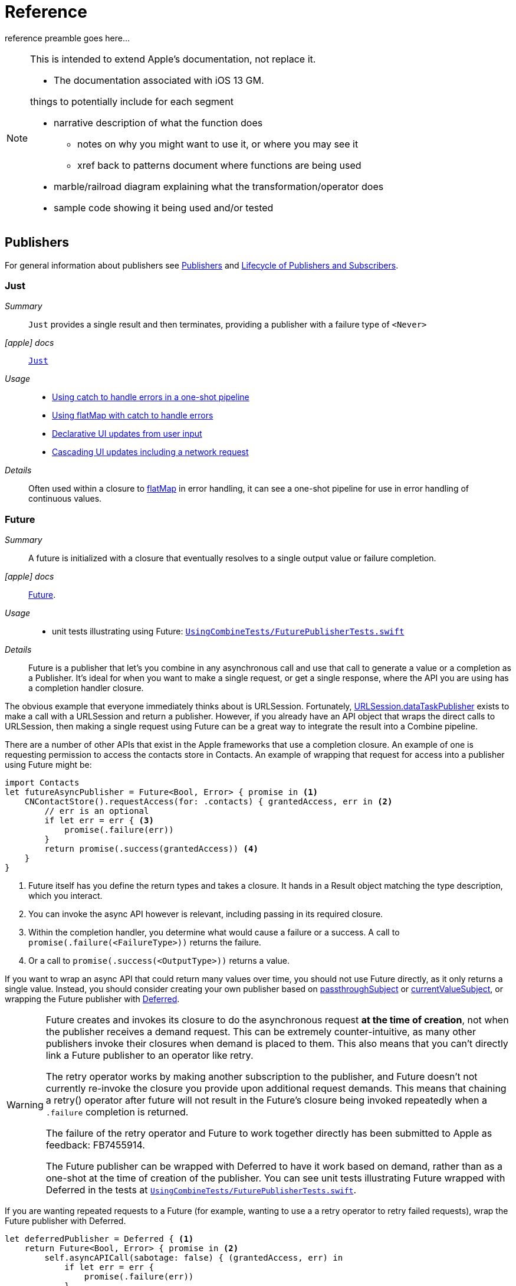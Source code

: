 [#reference]
= Reference

reference preamble goes here...

[NOTE]
====
This is intended to extend Apple's documentation, not replace it.

* The documentation associated with iOS 13 GM.

things to potentially include for each segment

* narrative description of what the function does
** notes on why you might want to use it, or where you may see it
** xref back to patterns document where functions are being used
* marble/railroad diagram explaining what the transformation/operator does
* sample code showing it being used and/or tested
====

[#reference-publishers]
== Publishers

For general information about publishers see <<coreconcepts#coreconcepts-publishers,Publishers>> and <<coreconcepts#coreconcepts-lifecycle,Lifecycle of Publishers and Subscribers>>.

[#reference-just]
=== Just

__Summary__::

`Just` provides a single result and then terminates, providing a publisher with a failure type of `<Never>`

__icon:apple[set=fab] docs__:: https://developer.apple.com/documentation/combine/just[`Just`]

__Usage__::

* <<patterns#patterns-oneshot-error-handling,Using catch to handle errors in a one-shot pipeline>>
* <<patterns#patterns-continual-error-handling,Using flatMap with catch to handle errors>>
* <<patterns#patterns-update-interface-userinput,Declarative UI updates from user input>>
* <<patterns#patterns-cascading-update-interface,Cascading UI updates including a network request>>

__Details__::

Often used within a closure to <<reference#reference-flatmap,flatMap>> in error handling, it can see a one-shot pipeline for use in error handling of continuous values.

[#reference-future]
=== Future

__Summary__::

A future is initialized with a closure that eventually resolves to a single output value or failure completion.

__icon:apple[set=fab] docs__:: https://developer.apple.com/documentation/combine/future[Future].

__Usage__::

* unit tests illustrating using Future: https://github.com/heckj/swiftui-notes/blob/master/UsingCombineTests/FuturePublisherTests.swift[`UsingCombineTests/FuturePublisherTests.swift`]

__Details__::

Future is a publisher that let's you combine in any asynchronous call and use that call to generate a value or a completion as a Publisher.
It's ideal for when you want to make a single request, or get a single response, where the API you are using has a completion handler closure.

The obvious example that everyone immediately thinks about is URLSession.
Fortunately, <<reference#reference-datataskpublisher,URLSession.dataTaskPublisher>> exists to make a call with a URLSession and return a publisher.
However, if you already have an API object that wraps the direct calls to URLSession, then making a single request using Future can be a great way to integrate the result into a Combine pipeline.

There are a number of other APIs that exist in the Apple frameworks that use a completion closure.
An example of one is requesting permission to access the contacts store in Contacts.
An example of wrapping that request for access into a publisher using Future might be:

[source, swift]
----
import Contacts
let futureAsyncPublisher = Future<Bool, Error> { promise in <1>
    CNContactStore().requestAccess(for: .contacts) { grantedAccess, err in <2>
        // err is an optional
        if let err = err { <3>
            promise(.failure(err))
        }
        return promise(.success(grantedAccess)) <4>
    }
}
----

<1> Future itself has you define the return types and takes a closure.
It hands in a Result object matching the type description, which you interact.
<2> You can invoke the async API however is relevant, including passing in its required closure.
<3> Within the completion handler, you determine what would cause a failure or a success. A call to `promise(.failure(<FailureType>))` returns the failure.
<4> Or a call to `promise(.success(<OutputType>))` returns a value.

If you want to wrap an async API that could return many values over time, you should not use Future directly, as it only returns a single value.
Instead, you should consider creating your own publisher based on <<reference#reference-passthroughsubject,passthroughSubject>> or <<reference#reference-currentvaluesubject,currentValueSubject>>, or wrapping the Future publisher with <<reference#reference-deferred,Deferred>>.

[WARNING]
====
Future creates and invokes its closure to do the asynchronous request *at the time of creation*, not when the publisher receives a demand request.
This can be extremely counter-intuitive, as many other publishers invoke their closures when demand is placed to them.
This also means that you can't directly link a Future publisher to an operator like retry.

The retry operator works by making another subscription to the publisher, and Future doesn't not currently re-invoke the closure you provide upon additional request demands.
This means that chaining a retry() operator after future will not result in the Future's closure being invoked repeatedly when a `.failure` completion is returned.

The failure of the retry operator and Future to work together directly has been submitted to Apple as feedback: FB7455914.

The Future publisher can be wrapped with Deferred to have it work based on demand, rather than as a one-shot at the time of creation of the publisher.
You can see unit tests illustrating Future wrapped with Deferred in the tests at https://github.com/heckj/swiftui-notes/blob/master/UsingCombineTests/FuturePublisherTests.swift[`UsingCombineTests/FuturePublisherTests.swift`].
====

If you are wanting repeated requests to a Future (for example, wanting to use a a retry operator to retry failed requests), wrap the Future publisher with Deferred.

[source, swift]
----
let deferredPublisher = Deferred { <1>
    return Future<Bool, Error> { promise in <2>
        self.asyncAPICall(sabotage: false) { (grantedAccess, err) in
            if let err = err {
                promise(.failure(err))
            }
            promise(.success(grantedAccess))
        }
    }
}.eraseToAnyPublisher()
----
<1> The closure provided in to Deferred will be invoked as demand requests come to the publisher.
<2> Which in turn resolves the underlying api call to generate the result as a Promise, with internal closures to resolve the promise.

[#reference-published]
=== Published

__Summary__::

A property wrapper that adds a Combine publisher to any property

__icon:apple[set=fab] docs__:: https://developer.apple.com/documentation/combine/published[Published]

__Usage__::

* <<patterns#patterns-update-interface-userinput,Declarative UI updates from user input>>
* <<patterns#patterns-cascading-update-interface,Cascading UI updates including a network request>>
* unit tests illustrating using Published: https://github.com/heckj/swiftui-notes/blob/master/UsingCombineTests/PublisherTests.swift[`UsingCombineTests/PublisherTests.swift`]

__Details__::

Published is part of Combine, but allows you to wrap a property, enabling you to get a publisher that triggers data updates whenever the property is changed.
The publisher's output type is inferred from the type of the property, and the error type of the provided publisher is <Never>.

A smaller examples of how it can be used:

[source, swift]
----
@Published var username: String = "" <1>

$username <2>
    .sink { someString in
        print("value of username updated to: ", someString)
    }

$username <3>
    .assign(\.text, on: myLabel)

@Published private var githubUserData: [GithubAPIUser] = [] <4>
----

<1> `@Published` wraps the property, username, and will generate events whenever the property is changed.
If there is a subscriber at initialization time, the subscriber will also receive the initial value being set.
The publisher for the property is available at the same scope, and with the same permissions, as the property itself.
<2> The publisher is accessible as `$username`, of type `Published<String>.publisher`.
<3> A Published property can have more than one subscriber pipeline triggering from it.
<4> If you're publishing your own type, you may find it convenient to publish an array of that type as the property, even if you only reference a single value.
This allows you represent an "Empty" result that is still a concrete result within Combine pipelines, as <<reference#reference-assign,assign>> and <<reference#reference-sink,sink>> subscribers will only trigger updates on non-nil values.

If the publisher generated from `@Published` receives a cancellation from any subscriber, it is expected to, and will cease, reporting property changes.
Because of this expectation, it is common to arrange pipelines from these publishers that have an error type of `<Never>` and do all error handling within the pipelines.
For example, if a <<reference#reference-sink,sink>> subscriber is set up to capture errors from a pipeline originating from a @Published property, when the error is received, the sink will send a `cancel` message, causing the publisher to cease generating any updates on change.
This is illustrated in the test `testPublishedSinkWithError` at https://github.com/heckj/swiftui-notes/blob/master/UsingCombineTests/PublisherTests.swift[`UsingCombineTests/PublisherTests.swift`]

Additional examples of how to arrange error handling for a continous publisher like `@Published` can be found at <<patterns#patterns-continual-error-handling,Using flatMap with catch to handle errors>>.

[WARNING]
====
Using `@Published` should only be done within reference types - that is, within classes.
An early beta (2) allowed @Published wrapped within a struct.
As of beta5, the compiler will not throw an error if this is attempted:

[source]
----
<unknown>:0: error: 'wrappedValue' is unavailable: @Published is only available on properties of classes
	     Combine.Published:5:16: note: 'wrappedValue' has been explicitly marked unavailable here
	         public var wrappedValue: Value { get set }
                        ^
----
====

[#reference-empty]
=== Empty

__Summary__::

`empty` never publishes any values, and optionally finishes immediately.

__icon:apple[set=fab] docs__:: https://developer.apple.com/documentation/combine/empty[`Empty`]

__Usage__::

* <<patterns#patterns-oneshot-error-handling,Using catch to handle errors in a one-shot pipeline>> shows an example of using `catch` to handle errors with a one-shot publisher.
* <<patterns#patterns-continual-error-handling,Using flatMap with catch to handle errors>> shows an example of using `catch` with `flatMap` to handle errors with a continual publisher.
* <<patterns#patterns-update-interface-userinput,Declarative UI updates from user input>>
* <<patterns#patterns-cascading-update-interface,Cascading UI updates including a network request>>
* The unit tests at https://github.com/heckj/swiftui-notes/blob/master/UsingCombineTests/EmptyPublisherTests.swift[`UsingCombineTests/EmptyPublisherTests.swift`]

__Details__::

Empty is useful in error handling scenarios where with publishers where the value is an optional, or where you want to resolve an error by simply not sending anything.
Empty can be invoked to be a publisher of any output and failure type combination.

Empty is most commonly used where you need to return a publisher, but don't want to propogate any values (a possible error handling scenario).
If you want a publisher that provides a single value, then look at <<reference#reference-just,Just>> or <<reference#reference-deferred,Deferred>> publishers as alternatives.

When subscribed to, an instance of the Empty publisher will not return any values (or errors) and will immediately return a finished completion message to the subscriber.

An example of using Empty
[source, swift]
----
let myEmptyPublisher = Empty<String, Never>() <1>
----
<1> Because the types are not be able to be inferred, expect to always define the types you want to return within the declaration.


[#reference-fail]
=== Fail

__Summary__::

`Fail` immediately terminates publishing with the specified failure.

__icon:apple[set=fab] docs__:: https://developer.apple.com/documentation/combine/fail[`Fail`]

__Usage__::

* The unit tests at https://github.com/heckj/swiftui-notes/blob/master/UsingCombineTests/FailedPublisherTests.swift[`UsingCombineTests/FailedPublisherTests.swift`]

__Details__::

Fail is commonly used when implementing an API that returns a publisher.
In the case where you want to return an immediate failure, Fail provides a publisher that immediately triggers a failure on subscription.
One way this might be used is to provide a failure response when invalid parameters are passed.
The Fail publisher lets you generate a publisher of the correct type that provides a failure completion when demand is requested.

Initializing a Fail publisher can be done two ways: with the type notation specifying the output and failure types or with the types implied by handing parameters to the initializer.

For example:

Initializing `Fail` by specifying the types
[source, swift]
----
let cancellable = Fail<String, Error>(error: TestFailureCondition.exampleFailure)
----

Initializing `Fail` by providing types as parameters:
[source, swift]
----
let cancellable = Fail(outputType: String.self, failure: TestFailureCondition.exampleFailure)
----

[#reference-sequence]
=== Publishers.Sequence

__Summary__::

Publishes a provided sequence of elements.

__icon:apple[set=fab] docs__:: https://developer.apple.com/documentation/combine/publishers/sequence[`Publishers.Sequence`]

__Usage__::

* The unit tests at https://github.com/heckj/swiftui-notes/blob/master/UsingCombineTests/SequencePublisherTests.swift[`UsingCombineTests/SequencePublisherTests.swift`]

__Details__::

Sequence provides a way to return values as subscribers demand them initialized from a collection.
Formally, it provides elements from any type conforming to the https://developer.apple.com/documentation/swift/sequence[sequence protocol].

If a subscriber requests unlimited demand, all elements will be sent, and then a finished completion will terminate the output.
If the subscribe requests a single element at a time, then individual elements will be returned based on demand.

If the type within the sequence is denoted as Optional, and a nil value is included within the sequence, that will be sent as an instance of the optional type.

[#reference-deferred]
=== Deferred

__Summary__::

Publisher waits for a subscriber before running the provided closure to create values for the subscriber.

__icon:apple[set=fab] docs__:: https://developer.apple.com/documentation/combine/deferred[`Deferred`]

__Usage__::

* The unit tests at https://github.com/heckj/swiftui-notes/blob/master/UsingCombineTests/DeferredPublisherTests.swift[`UsingCombineTests/DeferredPublisherTests.swift`]
* The unit tests at https://github.com/heckj/swiftui-notes/blob/master/UsingCombineTests/FuturePublisherTests.swift[`UsingCombineTests/FuturePublisherTests.swift`]

__Details__::

Deferred is useful when creating an API to return a publisher, where creating the publisher is an expensive effort, either computationally or in the time it takes to set up.
Deferred holds off on setting up any publisher data structures until a subscription is requested.
This provides a means of deferring the setup of the publisher until it's actually needed.

The Deferred publisher is particularly useful with <<reference#reference-future,Future>>, which does not wait on demand to start the resolution of underlying (wrapped) asynchronous APIs.

[#reference-observableobjectpublisher]
=== ObservableObjectPublisher

__Summary__::

Used with https://developer.apple.com/documentation/swiftui[SwiftUI], objects conforming to https://developer.apple.com/documentation/combine/observableobject[ObservableObject] protocol can provide a publisher.

__icon:apple[set=fab] docs__:: https://developer.apple.com/documentation/combine/observableobjectpublisher[`ObservableObjectPublisher`]

__Usage__::

* The unit tests at https://github.com/heckj/swiftui-notes/blob/master/UsingCombineTests/ObservableObjectPublisherTests.swift[`UsingCombineTests/ObservableObjectPublisherTests.swift`]

__Details__::

When a class includes a Published property and conforms to the https://developer.apple.com/documentation/combine/observableobject[ObservableObject protocol], this class instances will get a `objectWillChange` publisher endpoint providing this publisher.
The `objectWillChange` publisher will not return any of the changed data, only an indicator that the referenced object has changed.

The output type of `ObservableObject.Output` is type aliased to Void, so while it is not nill, it will not provide any meaningful data.
Because the output type does not include what changes on the referenced object, the best method for responding to changes is probably best done using <<reference-sink,sink>>.

In practice, this method is most frequently used by the SwiftUI framework.
SwiftUI views use the `@ObservedObject` property wrapper to know when to invalidate and refresh views that reference classes implementing ObservableObject.

Classes implementing ObservedObject are also expected to use @Published to provide notifications of changes on specific properties, or to optionally provide a custom announcement that indicates the object has changed.

It can also be used locally to watch for updates to a reference-type model.

// force a page break - in HTML rendering is just a <HR>
<<<
'''

[#reference-swiftui]
=== SwiftUI

SwiftUI uses a variety of property wrappers within its Views to reference and display content from outside of those views.
@Published, @ObservedObject, and @EnvironmentObject are the most common that also relate to Combine.
SwiftUI also includes @Binding, which uses the Combine framework for similiar change notifications across SwiftUI views.

* @ObjectBinding (swiftUI)
* BindableObject

* often linked with method `didChange` to publish changes to model objects
** `@ObjectBinding var model: MyModel`

// force a page break - in HTML rendering is just a <HR>
<<<
'''

[#reference-foundation]
=== Foundation

[#reference-notificationcenter]
=== NotificationCenter

__Summary__::

Foundation's NotificationCenter added the capability to act as a publisher, providing https://developer.apple.com/documentation/foundation/notifications[Notifications] to pipelines.

__Constraints on connected publisher__::

* __none__

__icon:apple[set=fab] docs__:: https://developer.apple.com/documentation/foundation/notificationcenter/[`NotificationCenter`]

__Usage__::

* <<patterns#patterns-notificationcenter,Responding to updates from NotificationCenter>>
* The unit tests at https://github.com/heckj/swiftui-notes/blob/master/UsingCombineTests/NotificationCenterPublisherTests.swift[`UsingCombineTests/NotificationCenterPublisherTests.swift`]

__Details__::

https://developer.apple.com/documentation/appkit[AppKit] and MacOS applications have heavily relied on https://developer.apple.com/documentation/foundation/notification[Notifications] to provide general application state information.
A number of components also use Notifications through https://developer.apple.com/documentation/foundation/notificationcenter[NotificationCenter] to provide updates on user interactions, such as

Notifications are identified primarily by name, defined by a string in your own code, or a constant from a relevant framework.
You can find a good general list of existing Notifications by name at https://developer.apple.com/documentation/foundation/nsnotification/name.
A number of framework specific notifications are often included within the framework.
For example, within AppKit, there are a number of common notifications under https://developer.apple.com/documentation/appkit/nscontrol[NSControl].

A number of AppKit controls provide notifications when the control has been updated.
For example, AppKit's https://developer.apple.com/documentation/appkit/views_and_controls/text_field[TextField] triggers a number of notifications including:

* textDidBeginEditingNotification
* textDidChangeNotification
* textDidEndEditingNotification

NotificationCenter provides a publisher upon which you may create pipelines to declaratively react to application or system notifications.
When creating a publisher, you define a single Notification name, often from a constant within a relevant framework.
The publisher optionally takes an object reference which further filters notifications to those provided by the specific reference.

[source, swift]
----
extension Notification.Name {
    static let yourNotification = Notification.Name("your-notification") <1>
}

let cancellable = NotificationCenter.default.publisher(for: .yourNotification, object: nil) <2>
    .sink {
        print ($0) <3>
    }
----
<1> Notifications are defined by a string for their name.
If defining your own, be careful to define the strings uniquely.
<2> A NotificationCenter publisher can be created for a single type of notification, `.yourNotification` in this case, defined previously in your code.
<3> https://developer.apple.com/documentation/foundation/notifications[Notifications] are received from the publisher.
These include at least their name, and optionally a `object` reference from the sending object - most commonly provided from Apple frameworks.
Notifications may also include a `userInfo` dictionary of arbitrary values, which can be used to pass additional information within your application.

[#reference-timer]
=== Timer

__Summary__::

Foundation's Timer added the capability to act as a publisher, providing https://developer.apple.com/documentation/foundation/notifications[Notifications] to pipelines.

__Constraints on connected publisher__::

* __none__

__icon:apple[set=fab] docs__:: https://developer.apple.com/documentation/foundation/timer[`Timer`]

__Usage__::

* The unit tests at https://github.com/heckj/swiftui-notes/blob/master/UsingCombineTests/TimerPublisherTests.swift[`UsingCombineTests/TimerPublisherTests.swift`]

__Details__::

Timer.publish returns an instance of https://developer.apple.com/documentation/foundation/timer/timerpublisher[`Timer.TimerPublisher`].
This publisher is a connectable publisher, conforming to https://developer.apple.com/documentation/combine/connectablepublisher[`ConnectablePublisher`].
This means that even when subscribers are connected to it, it will not start producing values until connect() or autoconnect() is invoked on the publisher.

Creating the timer publisher requires an interval in seconds, and a RunLoop and mode upon which to run.
The publisher may optionally take an additional parameter `tolerance`, which defines a variance allowed in the generation of timed events.
The default for toleranace is nil, allowing any variance.

The publisher has an output type of https://developer.apple.com/documentation/foundation/date[Date] and a failure type of `<Never>`.

If you want the publisher to automatically connect and start receiving values as soon as subscribers are connected and make requests for values, then you may include autoconnect() in the pipeline to have it automatically start to generate values as soon as a subscriber requests data.

[source, swift]
----
let cancellable = Timer.publish(every: 1.0, on: RunLoop.main, in: .common)
    .autoconnect()
    .sink { receivedTimeStamp in
        print("passed through: ", receivedTimeStamp)
    }
----

Alternatively, you can connect up the subscribers, which will receive no values until you invoke `connect()` on the publisher, which also returns a https://developer.apple.com/documentation/combine/cancellable[Cancellable] reference.

[source, swift]
----
let timerPublisher = Timer.publish(every: 1.0, on: RunLoop.main, in: .default)
let cancellableSink = timerPublisher
    .sink { receivedTimeStamp in
        print("passed through: ", receivedTimeStamp)
    }
// no values until the following is invoked elsewhere/later:
let cancellablePublisher = timerPublisher.connect()
----

[#reference-kvo-publisher]
=== .publisher on KVO instance

__Summary__::

Foundation added the ability to get a publisher on any Object that can be watched with Key Value Observing.

__icon:apple[set=fab] docs__:: https://developer.apple.com/documentation/objectivec/nsobject/keyvalueobservingpublisher['KeyValueObservingPublisher']

__Usage__::

* The unit tests at https://github.com/heckj/swiftui-notes/blob/master/UsingCombineTests/PublisherTests.swift[`UsingCombineTests/PublisherTests.swift`]

__Details__::

Any Key Value Observing instance can produce a publisher.
To create this publisher, you call the function `publisher` on the object, providing it with a single (required) KeyPath value.

For example:

[source, swift]
----
private final class KVOAbleNSObject: NSObject {
    @objc dynamic var intValue: Int = 0
    @objc dynamic var boolValue: Bool = false
}

let foo = KVOAbleNSObject()

let _ = foo.publisher(for: \.intValue)
    .sink { someValue in
        print("value updated to: >>\(someValue)<<")
    }
----

[NOTE]
====
KVO publisher access implies that with macOS 10.15 release or iOS 13, most of Appkit and UIKit interface instances will be accessible as publishers.
Relying on the interface element's state to trigger updates into pipelines can lead to your state being very tightly bound to the interface elements, rather than your model.
You may be better served by explicitly creating your own state to react to from a <<reference#reference-published,Published>> property wrapper.
====

[#reference-datataskpublisher]
=== URLSession.dataTaskPublisher

__Summary__::

Foundation's https://developer.apple.com/documentation/foundation/urlsession[`URLSession`] has a publisher specifically for requesting data from URLs: dataTaskPublisher

__Constraints on connected publisher__::

* __none__

__icon:apple[set=fab] docs__:: https://developer.apple.com/documentation/foundation/urlsession/datataskpublisher[`URLSession.DataTaskPublisher`]

__Usage__::

* <<patterns#patterns-datataskpublisher-decode,Making a network request with dataTaskPublisher>>
* <<patterns#patterns-oneshot-error-handling,Using catch to handle errors in a one-shot pipeline>>
* <<patterns#patterns-retry,Retrying in the event of a temporary failure>>
* <<patterns#patterns-constrained-network,Requesting data from an alternate URL when the network is constrained>>
* <<patterns#patterns-update-interface-userinput,Declarative UI updates from user input>>
* <<patterns#patterns-cascading-update-interface,Cascading UI updates including a network request>>

__Details__::

`dataTaskPublisher`, on URLSession, has two variants for creating a publisher.
The first takes an instance of https://developer.apple.com/documentation/foundation/url[URL], the second https://developer.apple.com/documentation/foundation/urlrequest[URLRequest].
The data returned from the publisher is a tuple of `(data: Data, response: https://developer.apple.com/documentation/foundation/urlResponse[URLResponse])`.

[source,swift]
----
let request = URLRequest(url: regularURL)
return URLSession.shared.dataTaskPublisher(for: request)
----

// force a page break - in HTML rendering is just a <HR>
<<<
'''

[#reference-realitykit]
=== RealityKit

* https://developer.apple.com/documentation/realitykit[`RealityKit`] https://developer.apple.com/documentation/realitykit/scene[`.Scene`] https://developer.apple.com/documentation/realitykit/scene/3254685-publisher[`.publisher()`]

Scene Publisher (from https://developer.apple.com/documentation/realitykit[RealityKit])

* https://developer.apple.com/documentation/realitykit/scene/publisher[Scene.Publisher]
** https://developer.apple.com/documentation/realitykit/sceneevents[SceneEvents]
** https://developer.apple.com/documentation/realitykit/animationevents[AnimationEvents]
** https://developer.apple.com/documentation/realitykit/audioevents[AudioEvents]
** https://developer.apple.com/documentation/realitykit/collisionevents[CollisionEvents]

// force a page break - in HTML rendering is just a <HR>
<<<
'''

[#reference-operators]
== Operators

//NOTE(heckj) make xref link back to coreconcepts:operators

[#reference-operators-mapping]
=== Mapping elements

// NOTE(heckj): add xref link to reference section when written

[#reference-scan]
==== scan

__Summary__::

scan acts like an accumulator, collecting and modifying values according to a closure you provide, and publishing intermediate results with each change from upstream.

image::diagrams/scan.svg[scan operator, align="center"]

__Constraints on connected publisher__::

* __none__

__icon:apple[set=fab] docs__:: https://developer.apple.com/documentation/combine/publishers/scan

While the published docs are unfortunately anemic, the generated swift headers has some detail:

[source, swift]
----
/// Transforms elements from the upstream publisher by providing the current element to a closure along with the last value returned by the closure.
///
///     let pub = (0...5)
///         .publisher
///         .scan(0, { return $0 + $1 })
///         .sink(receiveValue: { print ("\($0)", terminator: " ") })
///      // Prints "0 1 3 6 10 15 ".
///
///
/// - Parameters:
///   - initialResult: The previous result returned by the `nextPartialResult` closure.
///   - nextPartialResult: A closure that takes as its arguments the previous value returned by the closure and the next element emitted from the upstream publisher.
/// - Returns: A publisher that transforms elements by applying a closure that receives its previous return value and the next element from the upstream publisher.
----

__Usage__::

* unit tests illustrating using scan : https://github.com/heckj/swiftui-notes/blob/master/UsingCombineTests/ScanPublisherTests.swift[`UsingCombineTests/ScanPublisherTests.swift`]

__Details__::

Scan lets you accumulate values or otherwise modify a type as changes flow through the pipeline.
You can use this to collect values into an array, implement a counter, or any number of other interesting use cases.

[#reference-tryscan]
==== tryScan

__Summary__::

tryScan is a variant of the scan operator which allows for the provided closure to throw an error and cancel the pipeline.
The closure provided updates and modifies a value with based on any inputs from an upstream publisher and publishing intermediate results.

image::diagrams/tryscan.svg[tryscan operator, align="center"]

__Constraints on connected publisher__::

* __none__

__icon:apple[set=fab] docs__:: https://developer.apple.com/documentation/combine/publishers/tryscan

While the published docs are unfortunately anemic, the generated swift headers has some detail:

[source, swift]
----
/// Transforms elements from the upstream publisher by providing the current element to an error-throwing closure along with the last value returned by the closure.
///
/// If the closure throws an error, the publisher fails with the error.
/// - Parameters:
///   - initialResult: The previous result returned by the `nextPartialResult` closure.
///   - nextPartialResult: An error-throwing closure that takes as its arguments the previous value returned by the closure and the next element emitted from the upstream publisher.
/// - Returns: A publisher that transforms elements by applying a closure that receives its previous return value and the next element from the upstream publisher.
----

__Usage__::

* unit tests illustrating using tryScan : https://github.com/heckj/swiftui-notes/blob/master/UsingCombineTests/ScanPublisherTests.swift[`UsingCombineTests/ScanPublisherTests.swift`]

__Details__::

tryScan lets you accumulate values or otherwise modify a type as changes flow through the pipeline while also supporting an error state.
If either the combined and updates values, or the incoming value, matches logic you define within the closure, you can throw an error, terminating the pipeline.

[#reference-map]
==== map

__Summary__::

map is most commonly used to convert one data type into another along a pipeline.

image::diagrams/map.svg[map operator, align="center"]

__Constraints on connected publisher__::

* __none__

__icon:apple[set=fab] docs__:: https://developer.apple.com/documentation/combine/publishers/map

n/a

__Usage__::

* <<patterns#patterns-datataskpublisher-decode,Making a network request with dataTaskPublisher>>
* <<patterns#patterns-oneshot-error-handling,Using catch to handle errors in a one-shot pipeline>>
* <<patterns#patterns-retry,Retrying in the event of a temporary failure>>
* <<patterns#patterns-update-interface-userinput,Declarative UI updates from user input>>
* <<patterns#patterns-cascading-update-interface,Cascading UI updates including a network request>>

* unit tests illustrating using map with dataTaskPublisher: https://github.com/heckj/swiftui-notes/blob/master/UsingCombineTests/DataTaskPublisherTests.swift[`UsingCombineTests/DataTaskPublisherTests.swift`]


__Details__::

The map operator doesn't allow for any additional failures to be thrown, and doesn't transform the failure type.
If you want to throw an error within your closure, then use the <<reference#reference-trymap,tryMap>> operator.

map takes a single closure where you provide the logic for the map operation.

For example, the <<reference#reference-datataskpublisher,URLSession.dataTaskPublisher>> provides a tuple of `(data: Data, response: URLResponse)`` as its output.
You can use map to pass along the data, for example to use with <<reference#reference-decode,decode>>.

[source, swift]
----
.map { $0.data } <1>
----

<1> the `$0` indicates to grab the first parameter passed in, which is a tuple of `data` and `response`.

In some cases, the closure may not be able to infer what data type you are returning, so you may need to provide a definition to help the compiler.
For example, if you have an object getting passed down that has a boolean property "isValid" on it, and you just want the boolean for your pipeline, you might set that up like:

[source, swift]
----
struct MyStruct {
    isValid: bool = true
}
//
Just(MyStruct())
.map { inValue -> Bool in <1>
  inValue.isValid <2>
}
----

<1> inValue is named as the parameter coming in, and the return type is being explicitly specified to `Bool`
<2> A single line is an implicit return, in this case it's pulling the `isValid` property off the struct and passing it down the pipeline.

[#reference-trymap]
==== tryMap

__Summary__::

tryMap is effectively the similiar to <<reference#reference-map,map>>, except that it also allows you to provide a closure that throws additional errors if your conversion logic is unsuccessful.

__Constraints on connected publisher__::

* __none__

__icon:apple[set=fab] docs__:: https://developer.apple.com/documentation/combine/publishers/trymap

__Usage__::

* <<patterns#patterns-datataskpublisher-trymap,Stricter request processing with dataTaskPublisher>>
* unit tests illustrating using tryMap with dataTaskPublisher: https://github.com/heckj/swiftui-notes/blob/master/UsingCombineTests/DataTaskPublisherTests.swift[`UsingCombineTests/DataTaskPublisherTests.swift`]

__Details__::

tryMap is useful when you have more complex business logic around your map and you want to indicate that the data passed in is an error, possibly handling that error later in the pipeline.
If you are looking at tryMap to decode JSON, you may want to consider using the <<reference#reference-decode,decode>> operator instead, which is set up for that common task.

[source, swift]
----
enum MyFailure: Error {
    case notBigEnough
}

//
Just(5)
.tryMap {
  if inValue < 5 { <1>
      throw MyFailure.notBigEnough <2>
  }
  return inValue <3>
}
----

<1> You can specify whatever logic is relevant to your use case within tryMap
<2> and throw an error, although throwing an Error isn't required.
<3> If the error condition doesn't occur, you do need to pass down data for any further subscribers.

[#reference-flatmap]
==== flatMap

__Summary__::

Used with error recovery or async operations that might fail (ex: Future), flatMap will replace any incoming values with another publisher.

__Constraints on connected publisher__::

* __none__

__icon:apple[set=fab] docs__:: https://developer.apple.com/documentation/combine/publishers/flatmap[`flatMap`]

__Usage__::

* <<patterns#patterns-continual-error-handling,Using flatMap with catch to handle errors>>
* unit tests illustrating flatMap: https://github.com/heckj/swiftui-notes/blob/master/UsingCombineTests/SwitchAndFlatMapPublisherTests.swift[`UsingCombineTests/SwitchAndFlatMapPublisherTests.swift`]

__Details__::

Most typically used in error handling scenarios, flatMap takes a closure that allows you to read the incoming data value, and provide a publisher that returns a value to the pipeline.

In error handling, this is most frequently used to take the incoming value and create a one-shot pipeline that does some potentially failing operation, and then handling the error condition with a <<reference#reference-catch,catch>> operator.

A diagram version of this pipeline construct might be:

[source]
----
     one-shot-publisher(value) -> catch ( fallback )      // <- one-shot pipeline
                          ^                        \
                          |                         \
publisher -> flatMap -> ( +                           +  ) -> subscriber
----

In Swift, this looks like:

[source, swift]
----
.flatMap { data in
    return Just(data)
    .decode(YourType.self, JSONDecoder())
    .catch {
        return Just(YourType.placeholder)
    }
}
----

[#reference-setfailuretype]
==== setFailureType

__Summary__::

The publisher cannot actually fail with the specified type and instead just finishes normally. Use this publisher type when you need to match the error types for two otherwise mismatched publishers within a pipeline.

image::diagrams/setfailuretype.svg[setfailuretype operator, align="center"]

__Constraints on connected publisher__::

- The upstream publisher must have a failure type of `<Never>`.

__icon:apple[set=fab] docs__:: https://developer.apple.com/documentation/combine/publishers/setfailuretype[`setFailureType`]

__Usage__::

* unit tests illustrating setFailureType: https://github.com/heckj/swiftui-notes/blob/master/UsingCombineTests/FailedPublisherTests.swift[`UsingCombineTests/FailedPublisherTests.swift`]

__Details__::

setFailureType is an operator for transforming the error type within a pipeline, specifically from `<Never>` to some error type you may want to produce.
setFailureType does not induce an error, but changes the types of the pipeline.


This can be especially convenient if you need to match an operator or subscriber that expects a failure type other than <Never> when you are working with a test or single-value publisher such as <<reference#reference-just,Just>> or <<reference#reference-just,Sequence>>.

[#reference-operators-filtering]
=== Filtering elements

[#reference-compactmap]
==== compactMap

* compactMap
** republishes all non-nil results of calling a closure with each received element.
** there's a variant `tryCompactMap` for use with a provided error-throwing closure.

[#reference-trycompactmap]
==== tryCompactMap

* tryCompactMap

[#reference-filter]
==== filter

__Summary__::

Filter passes through all instances of the output type that match a provided closure, dropping any that don't match.

__Constraints on connected publisher__::

* requires Failure type to be `<Never>`

__icon:apple[set=fab] docs__:: https://developer.apple.com/documentation/combine/publishers/filter[`filter`]

__Usage__::

* <<patterns#patterns-update-interface-userinput,Declarative UI updates from user input>>
* <<patterns#patterns-cascading-update-interface,Cascading UI updates including a network request>>
* unit tests illustrating using filter: https://github.com/heckj/swiftui-notes/blob/master/UsingCombineTests/FilterPublisherTests.swift[`UsingCombineTests/FilterPublisherTests.swift`]

__Details__::

Filter takes a single closure as a parameter that is provided the value from the previous publisher and returns a Bool value.
If the return from the closure is `true`, then the operator republishes the value further down the chain.
If the return from the closure is `false`, then the operator drops the value.

If you need a variation of this that will generate an error condition in the pipeline to be handled use the <<reference#reference-tryfilter,tryFilter>> operator, which allows the closure to throw an error in the evaluation.

[#reference-tryfilter]
==== tryFilter

__Summary__::

tryFilter passes through all instances of the output type that match a provided closure, dropping any that don't match, and allows generating an error during the evaluation of that closure.

__Constraints on connected publisher__::

* none

__icon:apple[set=fab] docs__:: https://developer.apple.com/documentation/combine/publishers/tryfilter[`tryFilter`]

__Usage__::

* unit tests illustrating using tryFilter: https://github.com/heckj/swiftui-notes/blob/master/UsingCombineTests/FilterPublisherTests.swift[`UsingCombineTests/FilterPublisherTests.swift`]


__Details__::

Like <<reference#reference-filter,filter>>, tryFilter takes a single closure as a parameter that is provided the value from the previous publisher and returns a Bool value.
If the return from the closure is `true`, then the operator republishes the value further down the chain.
If the return from the closure is `false`, then the operator drops the value.
You can additionally throw an error during the evaluation of tryFilter, which will then be propogated as the failure type down the pipeline.

[#reference-removeduplicates]
==== removeDuplicates

__Summary__::

removeDuplicates remembers what was previously sent in the pipeline, and only passes forward values that don't match the current value.

__Constraints on connected publisher__::

* Available when Output of the previous publisher conforms to Equatable.

__icon:apple[set=fab] docs__:: https://developer.apple.com/documentation/combine/publishers/removeduplicates[`removeDuplicates`]

__Usage__::

* unit tests illustrating using removeDuplicates: https://github.com/heckj/swiftui-notes/blob/master/UsingCombineTests/DebounceAndRemoveDuplicatesPublisherTests.swift[`UsingCombineTests/DebounceAndRemoveDuplicatesPublisherTests.swift`]

__Details__::

The default usage of removeDuplicates doesn't require any parameters, and the operator will publish only elements that don't match the previously sent element.

[source, swift]
----
.removeDuplicates()
----

A second usage of removeDuplicates takes a single parameter `by` that accepts a closure that allows you to determine the logic of what will be removed.
The parameter version does not have the constraint on the Output type being equatable, but requires you to provide the relevant logic.
If the closure returns true, the removeDuplicates predicate will consider the values matched and not forward a the duplicate value.

[source, swift]
----
.removeDuplicates(by: { first, second -> Bool in
    // your logic is required if the output type doesn't conform to equatable.
    first.id == second.id
})
----

A variation of removeDuplicates exists that allows the predicate closure to throw an Error exists: <<reference#reference-tryremoveduplicates,tryRemoveDuplicates>>

[#reference-tryremoveduplicates]
==== tryRemoveDuplicates

__Summary__::

tryRemoveDuplicates is a variant of <<reference#reference-removeduplicates,removeDuplicates>> that allows the predicate testing equality to throw an Error, resulting in an Error completion type.

__Constraints on connected publisher__::

* none

__icon:apple[set=fab] docs__:: https://developer.apple.com/documentation/combine/publishers/tryremoveduplicates[`tryRemoveDuplicates`]

__Usage__::

* unit tests illustrating using tryRemoveDuplicates: https://github.com/heckj/swiftui-notes/blob/master/UsingCombineTests/DebounceAndRemoveDuplicatesPublisherTests.swift[`UsingCombineTests/DebounceAndRemoveDuplicatesPublisherTests.swift`]

__Details__::

tryRemoveDuplicates is a variant of <<reference#reference-removeduplicates,removeDuplicates>> taking a single parameter that can throw an error.
The parameter is a closure that allows you to determine the logic of what will be removed.
If the closure returns true, tryRemoveDuplicates will consider the values matched and not forward a the duplicate value.
If the closure throws an error, a failure completion will be propogated down the chain, and no value is sent.

[source, swift]
----
.removeDuplicates(by: { first, second -> Bool throws in
    // your logic is required if the output type doesn't conform to equatable.

})
----

[#reference-replaceempty]
==== replaceEmpty

* replaceEmpty
** requires Failure to be `<Never>`

[#reference-replaceerror]
==== replaceError

__Summary__::

A publisher that replaces any errors with an output value that matches the upstream Output type.

__Constraints on connected publisher__::

* none

__icon:apple[set=fab] docs__:: https://developer.apple.com/documentation/combine/publishers/replaceerror[`replaceError`]

__Usage__::

* unit tests illustrating using tryRemoveDuplicates: https://github.com/heckj/swiftui-notes/blob/master/UsingCombineTests/ChangingErrorTests.swift[`UsingCombineTests/ChangingErrorTests.swift`]

__Details__::

Where <<reference-maperror>> transforms an error, `replaceError` captures the error and returns a value that matches the Output type of the upstream publisher.
If you don't care about the specifics of the error itself, it can be a more convenient operator than using <<reference-catch>> to handle an error condition.

[source, swift]
----
.replaceError(with: "foo")
----

is more compact than

[source, swift]
----
.catch { err in
    return Just("foo")
}
----

<<reference-catch>> would be the preferrable error handler if you wanted to return another publisher rather than a singular value.

[#reference-replacenil]
==== replaceNil

* replaceNil
** requires Failure to be `<Never>`
** Replaces nil elements in the stream with the proviced element.

// force a page break - in HTML rendering is just a <HR>
<<<
'''

[#reference-operators-reducing]
=== Reducing elements

[#reference-collect]
==== collect
* collect
** multiple variants
*** buffers items
*** `collect()` Collects all received elements, and emits a single array of the collection when the upstream publisher finishes.
*** `collect(Int)` collects N elements and emits as an array
*** `collect(.byTime)` or `collect(.byTimeOrCount)`

[#reference-collectbycount]
==== collectByCount

* collectByCount

[#reference-collectbytime]
==== collectByTime

* collectByTime

[#reference-ignoreoutput]
==== ignoreOutput

* ignoreOutput

[#reference-reduce]
==== reduce

* reduce
** A publisher that applies a closure to all received elements and produces an accumulated value when the upstream publisher finishes.
** requires Failure to be `<Never>`
** there's a varient `tryReduce` for use with a provided error-throwing closure.


[#reference-tryreduce]
==== tryReduce

* tryReduce

// force a page break - in HTML rendering is just a <HR>
<<<
'''

[#reference-operators-mathematical]
=== Mathematic opertions on elements

[#reference-max]
==== max

* max
** Available when Output conforms to Comparable.
** Publishes the maximum value received from the upstream publisher, after it finishes.

[#reference-min]
==== min
** Publishes the minimum value received from the upstream publisher, after it finishes.
** Available when Output conforms to Comparable.


[#reference-comparison]
==== comparison

* comparison
** republishes items from another publisher only if each new item is in increasing order from the previously-published item.
** there's a variant `tryComparson` which fails if the ordering logic throws an error

[#reference-trycomparison]
==== tryComparison

* tryComparison

[#reference-count]
==== count

* count
** publishes the number of items received from the upstream publisher

// force a page break - in HTML rendering is just a <HR>
<<<
'''

[#reference-operators-criteria]
=== Applying matching criteria to elements

[#reference-allsatisfy]
==== allSatisfy

* allSatisfy
** Publishes a single Boolean value that indicates whether all received elements pass a given predicate.
** there's a variant `tryAllSatisfy` when the predicate can throw errors

[#reference-tryallsatisfy]
==== tryAllSatisfy

* tryAllSatisfy

[#reference-contains]
==== contains

* contains
** emits a Boolean value when a specified element is received from its upstream publisher.
** variant `containsWhere` when a provided predicate is satisfied
** variant `tryContainsWhere` when a provided predicate is satisfied but could throw errors

[#reference-containswhere]
==== containsWhere

* containsWhere

[#reference-trycontainswhere]
==== tryContainsWhere

* tryContainsWhere

// force a page break - in HTML rendering is just a <HR>
<<<
'''

[#reference-operators-sequence]
=== Applying sequence operations to elements

[#reference-first]
==== first

* first
** requires Failure to be `<Never>`
** publishes the first element to satisfy a provided predicate

[#reference-firstwhere]
==== firstWhere

* firstWhere

[#reference-tryfirstwhere]
==== tryFirstWhere

* tryFirstWhere

[#reference-last]
==== last

* last
** requires Failure to be `<Never>`
** publishes the last element to satisfy a provided predicate

[#reference-lastwhere]
==== lastWhere
* lastWhere

[#reference-trylastwhere]
==== tryLastWhere

* tryLastWhere

[#reference-dropuntiloutput]
==== dropUntilOutput

* dropUntilOutput

[#reference-dropwhile]
==== dropWhile

* dropWhile

[#reference-trydropwhile]
==== tryDropWhile

* tryDropWhile

[#reference-concatenate]
==== concatenate

* concatenate

[#reference-drop]
==== drop
* drop
** multiple variants
** requires Failure to be `<Never>`
** Ignores elements from the upstream publisher until it receives an element from a second publisher.
** or `drop(while: {})`

[#reference-prefixuntiloutput]
==== prefixUntilOutput

* prefixUntilOutput
** Republishes elements until another publisher emits an element.
** requires Failure to be `<Never>`

[#reference-prefixwhile]
==== prefixWhile

* prefixWhile
** Republishes elements until another publisher emits an element.
** requires Failure to be `<Never>`

[#reference-tryprefixwhile]
==== tryPrefixWhile

* tryPrefixWhile
** Republishes elements until another publisher emits an element.
** requires Failure to be `<Never>`

[#reference-output]
==== output

* output

// force a page break - in HTML rendering is just a <HR>
<<<
'''

[#reference-operators-combinepublishers]
=== Combining elements from multiple publishers

[#reference-combinelatest]
==== combineLatest

__Summary__::

CombineLatest merges two pipelines into a single output, converting the output type to a tuple of values from the upstream pipelines, and providing an update when any of the upstream publishers provide a new value.

__Constraints on connected publishers__::

* All upstream publishers must have the same failure type.

__icon:apple[set=fab] docs__::

* https://developer.apple.com/documentation/combine/publishers/combinelatest[`combineLatest`]
* https://developer.apple.com/documentation/combine/publishers/combinelatest3[`combineLatest3`]
* https://developer.apple.com/documentation/combine/publishers/combinelatest4[`combineLatest4`]

__Usage__::

* <<patterns#patterns-merging-streams-interface,Merging multiple pipelines to update UI elements>>
* unit tests illustrating using combineLatest: https://github.com/heckj/swiftui-notes/blob/master/UsingCombineTests/MergingPipelineTests.swift[`UsingCombineTests/MergingPipelineTests.swift`]

__Details__::

CombineLatest, and its variants of combineLatest3 and combineLatest4, take multiple upstream publishers and create a single output stream, merging the streams together.
CombineLatest merges two upstream publishers.
ComineLatest3 merges three upstream publishers, and combineLatest4 merges four upstream publishers.

The output type of the operator is a tuple of the output types of each of the publishers.
For example, if combineLatest was used to merge a publisher with the output type of `<String>` and another with the output type of `<Int>`, the resulting output type would be a tuple of `(<String>,<Int>)`.

CombineLatest is most often used with continual publishers, and it "remembers" the last output value provided from each publisher.
In turn, when any of the upstream publishers sends an updated value, the operator makes a new combined tuple of all previous "current" values, adds in the new value in the correct place, and sends that new combined value down the pipeline.

The failure type of all three upstream publishers does need to be the same.
For example, you can't have one publisher that has a failure type of Error and another (or more) that have a failure type of Never.
If the combineLatest operator does receive a failure from any of the upstream publishers, then the operator (and the rest of the pipeline) is cancelled after propogating that failure.

If any of the upstream publishers finish normally (that is, they send a completion message of finished), the combineLatest operator will continue operating and processing any messages from any of the other publishers that has additional data to send.

Other operators that merge multiple upstream pipelines include <<reference#reference-merge,merge>> and <<reference#reference-zip,zip>>.
If your upstream publishers have the same type and you want a stream of single values, as opposed to tuples, then you probably want to use the <<reference#reference-merge,merge>> operator.
If you want to wait on values from all upstream provides before providing an updated value, then use the <<reference#reference-zip,zip>> operator.

[#reference-merge]
==== merge

__Summary__::

Merge takes two upstream publishers and mixes the elements published into a single pipeline as they are received.

__Constraints on connected publishers__::

* All upstream publishers must have the same output type.
* All upstream publishers must have the same failure type.

__icon:apple[set=fab] docs__::

* https://developer.apple.com/documentation/combine/publishers/merge[`merge`]
* https://developer.apple.com/documentation/combine/publishers/merge3[`merge3`]
* https://developer.apple.com/documentation/combine/publishers/merge4[`merge4`]
* https://developer.apple.com/documentation/combine/publishers/merge5[`merge5`]
* https://developer.apple.com/documentation/combine/publishers/merge6[`merge6`]
* https://developer.apple.com/documentation/combine/publishers/merge7[`merge7`]
* https://developer.apple.com/documentation/combine/publishers/merge8[`merge8`]

__Usage__::

* unit tests illustrating using merge: https://github.com/heckj/swiftui-notes/blob/master/UsingCombineTests/MergingPipelineTests.swift[`UsingCombineTests/MergingPipelineTests.swift`]

__Details__::

Merge subscribers to two upstream publishers, and as they provide data for the subscriber it interleaves them into a single pipeline.
Merge3 accepts three upstream publishers, merge4 accepts four upstream publishers, and so forth - through merge8 accepting eight upstream publishers.

In all cases, the upstreams publishers are required to have the same output type, as well as the same failure type.

As with <<reference#reference-combinelatest,combineLatest>>, if an error is propogated down any of the upstream publishers, the cancellation from the subscriber will terminate this operator and will propogate cancel to all upstream publishers as well.

If an upstream publisher completes with a normal finish, the merge operator continues interleaving and forwarding from any values other upstream publishers.

In the unlikely event that two values are provided at the same time from upstream publishers, the merge operator will interleave the values in the order upstream publishers are specified when the operator is initialized.

If you want to mix different upstream publisher types into a single stream, then you likely want to use either <<reference#reference-combinelatest,combineLatest>> or <<reference#reference-zip,zip>>, depending on how you want the timing of values to be handled.

[source, swift]
----
----

Other operators that merge multiple upstream pipelines include <<reference#reference-combinelatest,combineLatest>> and <<reference#reference-zip,zip>>.
If your upstream publishers have different types, but you want interleaved values to be propogated as they are available, use <<reference#reference-combinelatest,combineLatest>>.
If you want to wait on values from all upstream provides before providing an updated value, then use the <<reference#reference-zip,zip>> operator.

[#reference-zip]
==== zip

__Summary__::

Zip takes two upstream publishers and mixes the elements published into a single pipeline, waiting until values are paired up from each upstream publisher before forwarding the pair as a tuple.

__Constraints on connected publishers__::

* All upstream publishers must have the same failure type.

__icon:apple[set=fab] docs__::

* https://developer.apple.com/documentation/combine/publishers/zip[`zip`]
* https://developer.apple.com/documentation/combine/publishers/zip3[`zip3`]
* https://developer.apple.com/documentation/combine/publishers/zip4[`zip4`]

__Usage__::

* unit tests illustrating using merge: https://github.com/heckj/swiftui-notes/blob/master/UsingCombineTests/MergingPipelineTests.swift[`UsingCombineTests/MergingPipelineTests.swift`]

__Details__::

Zip works very similiarly to <<reference#reference-combinelatest,combineLatest>>, connecting 2 upstream publishers and providing the output of those publishers as a single pipeline with a tuple output type, composed of the types of the upstream publishers.
Zip3 supports connecting three upstream publishers, and zip4 supports connecting four upstream publishers.

The notable difference from <<reference#reference-combinelatest,combineLatest>> is that zip will specifically wait for values to arrive from the upstream publishers, and will only publish a single new tuple when new values have been provided from all upstream publishers.

One example of using this is to wait until all streams have provided a single value to provide a synchronization point.
For example, if you have 2 independent network requests and require them to both be complete before continuing to process the results, you can use zip to connect two <<reference#reference-datataskpublisher,URLSession.dataTaskPublisher>>, which will wait until both publishers are complete before forwarding the combined tuples.

Other operators that merge multiple upstream pipelines include <<reference#reference-combinelatest,combineLatest>> and <<reference#reference-merge,merge>>.
If your upstream publishers have different types, but you want interleaved values to be propogated as they are available, use <<reference#reference-combinelatest,combineLatest>>.
If your upstream publishers have the same type and you want a stream of single values, as opposed to tuples, then you probably want to use the <<reference#reference-merge,merge>> operator.

// force a page break - in HTML rendering is just a <HR>
<<<
'''

[#reference-operators-handlingerrors]
=== Handling errors

See <<patterns#patterns-general-error-handling,Error Handling>> for more detail on how you can design error handling.

[#reference-catch]
==== catch

__Summary__::

The operator `catch` handles errors (completion messages of type `.failure`) from an upstream publisher by replacing the failed publisher with another publisher.
The operator also transforms the Failure type to `<Never>`.

__Constraints on connected publisher__::

* __none__

__icon:apple[set=fab] Documentation reference__:: https://developer.apple.com/documentation/combine/publishers/catch[`Publishers.Catch`]

__Usage__::

* <<patterns#patterns-oneshot-error-handling,Using catch to handle errors in a one-shot pipeline>> shows an example of using `catch` to handle errors with a one-shot publisher.
* <<patterns#patterns-continual-error-handling,Using flatMap with catch to handle errors>> shows an example of using `catch` with `flatMap` to handle errors with a continual publisher.
* <<patterns#patterns-update-interface-userinput,Declarative UI updates from user input>>
* <<patterns#patterns-cascading-update-interface,Cascading UI updates including a network request>>


__Details__::

Once catch receives a `.failure` completion, it won't send any further incoming values from the original upstream publisher.
You can also view catch as a switch that only toggles in one direction: to using a new publisher that you define, but only when the original publisher to which it is subscribed sends an error.

This can be illustrated with the following code snippet:

[source, swift]
----
enum TestFailureCondition: Error {
    case invalidServerResponse
}

let simplePublisher = PassthroughSubject<String, Error>()

let _ = simplePublisher
    .catch { err in
        // must return a Publisher
        return Just("replacement value")
    }
    .sink(receiveCompletion: { fini in
        print(".sink() received the completion:", String(describing: fini))
    }, receiveValue: { stringValue in
        print(".sink() received \(stringValue)")
    })

simplePublisher.send("oneValue")
simplePublisher.send("twoValue")
simplePublisher.send(completion: Subscribers.Completion.failure(TestFailureCondition.invalidServerResponse))
simplePublisher.send("redValue")
simplePublisher.send("blueValue")
simplePublisher.send(completion: .finished)
----

In this example, we are using a `PassthroughSubject` so that we can control when and what gets sent from the publisher.
In the above code, we are sending two good values, then a failure, then attempting to send two more good values.
The values you would see printed from our `.sink()` closures are:

[source]
----
.sink() received oneValue
.sink() received twoValue
.sink() received replacement value
.sink() received the completion: finished
----

When the failure was sent through the pipeline, catch intercepts it and returns "replacement value" as expected.
The replacement publisher it used (`Just`) sends a single value and then sends a completion.
If we want the pipeline to remain active, we need to change how we handle the errors.

[#reference-trycatch]
==== tryCatch

__Summary__::

A variant of the <<reference#reference-catch,catch>> operator that also allows an `<Error>` failure type, and doesn't convert the failure type to `<Never>`.

__Constraints on connected publisher__::

* __none__

__icon:apple[set=fab] docs__:: https://developer.apple.com/documentation/combine/publishers/trycatch

__Usage__::

* <<patterns#patterns-constrained-network,Requesting data from an alternate URL when the network is constrained>>

__Details__::

`tryCatch` is a variant of <<reference#reference-catch,catch>> that has a failure type of `<Error>` rather than catch's failure type of `<Never>`.
This allows it to be used where you want to immediately react to an error by creating another publisher that may also produce a failure type.

[#reference-assertnofailure]
==== assertNoFailure

__Summary__::

Raises a fatal error when its upstream publisher fails, and otherwise republishes all received input and converts failure type to `<Never>`.

__Constraints on connected publisher__::

* __none__

__icon:apple[set=fab] docs__:: https://developer.apple.com/documentation/combine/publishers/assertnofailure

__Usage__::

* <<patterns#patterns-assertnofailure,Verifying a failure hasn't happened using assertNoFailure>>

__Details__::

If you need to verify that no error has occured (treating the error output as an invariant), this is the operator to use.
Like its namesakes, it will cause the program to terminate if the assert is violated.

Adding it into the pipeline requires no additional parameters, but you can include a string:

[source, swift]
----
.assertNoFailure()
// OR
.assertNoFailure("What could possibly go wrong?")
----

[NOTE]
====
I'm not entirely clear on where that string would appear if you did include it.

When trying out this code in unit tests, the tests invariably drop into a debugger at the assertion point when a .failure is processed through the pipeline.
====

If you want to convert an failure tyoe output of `<Error>` to `<Never>`, you probably want to look at the <<reference#reference-catch,catch>> operator.

Apple asserts this function should be primarily used for testing and verifying "internal sanity checks that are active during testing".

[#reference-retry]
==== retry

__Summary__::

The retry operator is used to repeat requests to a previous publisher in the event of an error.

__Constraints on connected publisher__::

* failure type must be `<Error>`

__icon:apple[set=fab] docs__:: https://developer.apple.com/documentation/combine/publishers/retry

__Usage__::

* <<patterns#patterns-retry,Retrying in the event of a temporary failure>>
* unit tests illustrating using map with dataTaskPublisher: https://github.com/heckj/swiftui-notes/blob/master/UsingCombineTests/DataTaskPublisherTests.swift[`UsingCombineTests/DataTaskPublisherTests.swift`]
* unit tests illustrating retry: https://github.com/heckj/swiftui-notes/blob/master/UsingCombineTests/RetryPublisherTests.swift[`UsingCombineTests/RetryPublisherTests.swift`]

__Details__::

When you specify this operator in a pipeline and it receives a subscription, it first tries to request a subscription from its upstream publisher.
If the response to that subscription fails, then it will retry the subscription to the same publisher.

The retry operator accepts a single parameter that specifies a number of retries to attempt.

[NOTE]
====
Using retry with a high count can result in your pipeline not resolving any data or completions for quite a while, depending on how long each attempt takes.
You may also want to consider also using the <<reference#reference-timeout,timeout>> operator to force a completion from the pipeline.
====

If the number of retries is specified and all requests fail, then the `.failure` completion is passed down to the subscriber of this operator.

In practice, this is mostly commonly desired when attempting to request network resources with an unstable connection.
If you use a retry operator, you should add a specific number of retries so that the subscription doesn't effectively get into an infinite loop.

[source, swift]
----
struct IPInfo: Codable {
    // matching the data structure returned from ip.jsontest.com
    var ip: String
}
let myURL = URL(string: "http://ip.jsontest.com")
// NOTE(heckj): you'll need to enable insecure downloads in your Info.plist for this example
// since the URL scheme is 'http'

let remoteDataPublisher = URLSession.shared.dataTaskPublisher(for: myURL!)
    // the dataTaskPublisher output combination is (data: Data, response: URLResponse)
    .retry(3)
    // if the URLSession returns a .failure completion, retry at most 3 times to get a successful response
    .map({ (inputTuple) -> Data in
        return inputTuple.data
    })
    .decode(type: IPInfo.self, decoder: JSONDecoder())
    .catch { err in
        return Publishers.Just(IPInfo(ip: "8.8.8.8"))
    }
    .eraseToAnyPublisher()
----

[#reference-maperror]
==== mapError

__Summary__::

Converts any failure from the upstream publisher into a new error.

__Constraints on connected publisher__::

* Failure type is some instance of `Error`

__icon:apple[set=fab] docs__:: https://developer.apple.com/documentation/combine/publishers/maperror[`mapError`]

__Usage__::

* unit tests illustrating switchToLatest: https://github.com/heckj/swiftui-notes/blob/master/UsingCombineTests/ChangingErrorTests.swift[`UsingCombineTests/ChangingErrorTests.swift`]

__Details__::

mapError is an operator that allows you to transform the type of the FailureType by providing a closure where you can convert errors from upstream publishers into a new type.
mapError is similar to <<reference-replaceerror>>, but replaceError ignores any upstream errors and returns a single kind of error, where this operator lets you construct using the error provided by the upstream publisher.

[source, swift]
----
.mapError { error -> ChangingErrorTests.APIError in
    // if it's our kind of error already, we can return it directly
    if let error = error as? APIError {
        return error
    }
    // if it is a URLError, we can convert it into our more general error kind
    if let urlerror = error as? URLError {
        return APIError.networkError(from: urlerror)
    }
    // if all else fails, return the unknown error condition
    return APIError.unknown
}
----

[#reference-operators-adaptingtypes]
=== Adapting publisher types

[#reference-switchtolatest]
==== switchToLatest

__Summary__::

A publisher that flattens any nested publishers, using the most recent provided publisher.

__Constraints on connected publisher__::

* __none__

__icon:apple[set=fab] docs__:: https://developer.apple.com/documentation/combine/publishers/switchtolatest['switchToLatest']

__Usage__::

* <<patterns#patterns-update-interface-userinput,Declarative UI updates from user input>>
* <<patterns#patterns-cascading-update-interface,Cascading UI updates including a network request>>
* unit tests illustrating switchToLatest: https://github.com/heckj/swiftui-notes/blob/master/UsingCombineTests/SwitchAndFlatMapPublisherTests.swift[`UsingCombineTests/SwitchAndFlatMapPublisherTests.swift`]

__Details__::

switchToLatest is akin to <<reference#reference-flatmap,flatMap>>, taking in a publisher instance and returning its value (or values).
The primary different is in where it gets the publisher.
In flatMap, the publisher is returned within the closure provided to flatMap, and the operator works upon that to subscribe and provide the relevant value down the pipeline.
In switchToLatest, the publisher instance is provided *as the output type* from a previous publisher or operator.

The most common form of using this is with a one-shot publisher such as <<reference#reference-just,Just>> getting its value as a result of a <<reference#reference-map,map>> transform.

It is also commonly used when working with an API that provides a publisher.
switchToLatest assists in taking the result of the publisher and sending that down the pipeline rather than sending the publisher itself down as the output type.

The following snippet is part of the larger example <<patterns#patterns-update-interface-userinput,Declarative UI updates from user input>>:

[source, swift]
----
.map { username -> AnyPublisher<[GithubAPIUser], Never> in <2>
    return GithubAPI.retrieveGithubUser(username: username) <1>
}
// ^^ type returned in the pipeline is a Publisher, so we use
// switchToLatest to flatten the values out of that
// pipeline to return down the chain, rather than returning a
// publisher down the pipeline.
.switchToLatest() <3>
----

<1> In this example, an API instance (GithubAPI) has a function that returns a publisher.
<2> We are using <<reference#reference-map,map>> to take an earlier String output type and use that to invoke the API, which returns a publisher instance.
<3> We want to use the value from that publisher, not the publisher itself, which is exactly what switchToLatest() provides.

// force a page break - in HTML rendering is just a <HR>
<<<
'''

[#reference-operators-timing]
=== Controlling timing

[#reference-debounce]
==== debounce

__Summary__::

debounce collapses multiple values within a specified time window into a single value

image::diagrams/debounce.svg[tryscan operator, align="center"]

image::diagrams/debounce_break.svg[tryscan operator, align="center"]

__Constraints on connected publisher__::

* __none__

__icon:apple[set=fab] docs__:: https://developer.apple.com/documentation/combine/publishers/debounce['debounce']

__Usage__::

* unit tests illustrating using debounce: https://github.com/heckj/swiftui-notes/blob/master/UsingCombineTests/DebounceAndRemoveDuplicatesPublisherTests.swift[`UsingCombineTests/DebounceAndRemoveDuplicatesPublisherTests.swift`]

__Details__::

The operator takes a minimum of two parameters, an amount of time over which to debounce the signal and a scheduler on which to apply the operations.
The operator will collapse any values received within the timeframe provided to a single, last value received from the upstream publisher within the time window.
If any value is received within the specified time window, it will collapse it.
It will  not return a result until the entire time window has elapsed with no additional values appearing.

This operator is frequently used with <<reference#reference-removeduplicates,removeDuplicates>> when the publishing source is bound to UI interactions, primarily to prevent an "edit and revert" style of interaction from triggering unnecessary work.

If you wish to control the value returned within the time window, or if you want to simply control the volume of events by time, you may prefer to use <<reference#reference-throttle,throttle>>, which allows you to choose the first or last value provided.

[#reference-delay]
==== delay

__Summary__::

Delays delivery of all output to the downstream receiver by a specified amount of time on a particular scheduler.

__Constraints on connected publisher__::

* __none__

__icon:apple[set=fab] docs__:: https://developer.apple.com/documentation/combine/publishers/delay['delay']

__Usage__::

* <<patterns#patterns-delegate-publisher-subject,Creating a repeating publisher by wrapping a delegate based API>>
* <<patterns#patterns-retry,Retrying in the event of a temporary failure>>

__Details__::

The delay operator passes through the data after a delay defined to the operator.
The delay operator also requires a scheduler, where the delay is explicitly invoked.

[source, swift]
----
.delay(for: 2.0, scheduler: headingBackgroundQueue)
----

[#reference-measureinterval]
==== measureInterval

__Summary__::

measureInterval measures and emits the time interval between events received from an upstream publisher, in turn publishing a value of SchedulerTimeType.Stride (which includes a magnitude and interval since the last value).
The specific upstream value is ignored beyond the detail of the time at which it was received.

__Constraints on connected publisher__::

* __none__

__icon:apple[set=fab] docs__:: https://developer.apple.com/documentation/combine/publishers/measureinterval[`measureInterval`]

Output types:

- https://developer.apple.com/documentation/dispatch/dispatchqueue/schedulertimetype/stride[DispatchQueue.SchedulerTimeType.Stride]
- https://developer.apple.com/documentation/foundation/operationqueue/schedulertimetype/stride[OperationQueue.SchedulerTimeType.Stride]
- https://developer.apple.com/documentation/foundation/runloop/schedulertimetype/stride[RunLoop.SchedulerTimeType.Stride]
- https://developer.apple.com/documentation/combine/immediatescheduler/schedulertimetype/stride[Immediate.SchedulerTimeType.Stride]

__Usage__::

* unit tests illustrating using throttle: https://github.com/heckj/swiftui-notes/blob/master/UsingCombineTests/MeasureIntervalTests.swift[`UsingCombineTests/MeasureIntervalTests.swift`]

__Details__::

The operator takes a single parameter, the scheduler to be used.
The output type is the type SchedulerTimeType.Stride for the scheduler you designate.

For example:

[source, swift]
----
.measureInterval(using: q) // Output type is DispatchQueue.SchedulerTimeType.Stride
----

The `magnitude` (an Int) the stride is the number of nanoseconds since the last value, which is generally in nanoseconds.
You can also use the `interval` (a https://developer.apple.com/documentation/dispatch/dispatchtimeinterval[`DispatchTimeInterval`]) which carries with it the specific units of the interval.

These values are not guaranteed on a high resolution timer, so use the values judiciously.

[#reference-throttle]
==== throttle

__Summary__::

Throttle constrains the stream to publishing zero or one value within a specified time window, independent of the number of elements provided by the publisher.

Timing diagram with latest set to `true`:

image::diagrams/throttle_true.svg[tryscan operator, align="center"]

Timing diagram with latest set to `false`:

image::diagrams/throttle_false.svg[tryscan operator, align="center"]

The timing examples in the marble diagrams are from the unit tests running under iOS 13.3.

__Constraints on connected publisher__::

* __none__

__icon:apple[set=fab] docs__:: https://developer.apple.com/documentation/combine/publishers/throttle['throttle']

__Usage__::

* unit tests illustrating using throttle: https://github.com/heckj/swiftui-notes/blob/master/UsingCombineTests/DebounceAndRemoveDuplicatesPublisherTests.swift[`UsingCombineTests/DebounceAndRemoveDuplicatesPublisherTests.swift`]

__Details__::

Throttle is akin to the <<reference#reference-debounce,debounce>> operator in that it collapses values.
The primary difference is that debounce will wait for no further values, where throttle will last for a specific time window and then publish a result.
The operator will collapse any values received within the timeframe provided to a single value received from the upstream publisher within the time window.
The value chosen within the time window is influenced by the parameter `latest`.

If values are received very close to the edges of the time window, the results can be a little unexpected.

The operator takes a minimum of three parameters, `for`: an amount of time over which to collapse the values received, `scheduler`: a scheduler on which to apply the operations, and `latest`: a boolean indicating if the first value or last value should be chosen and forwarded.

This operator is frequently used with <<reference#reference-removeduplicates,removeDuplicates>> when the publishing source is bound to UI interactions, primarily to prevent an "edit and revert" style of interaction from triggering unnecessary work.

[source, swift]
----
.throttle(for: 0.5, scheduler: RunLoop.main, latest: false)
----

[WARNING]
====
In iOS 13.2 the behavior for setting `latest` to false appears to have changed from previous releases.
This was reported to apple as Feedback FB7424221.
This behavior changed against in Xcode 11.3 (iOS 13.3), most notably in changes when the upstream publisher starts with an initial value (such as @Published).
This results in extraneous early results (in iOS 13.3).
After the initial sliding window expires the results get far more consistent.

If you are relying on specific timing for some of your functions, double check you systems with tests to verify the behavior.
The outputs for timing scenarios are detailed in comments within the https://github.com/heckj/swiftui-notes/blob/master/UsingCombineTests/DebounceAndRemoveDuplicatesPublisherTests.swift[throttle unit tests] written for this book.
====


[#reference-timeout]
==== timeout

__Summary__::

Terminates publishing if the upstream publisher exceeds the specified time interval without producing an element.

__Constraints on connected publisher__::

* requires Failure to be `<Never>`

__icon:apple[set=fab] docs__:: https://developer.apple.com/documentation/combine/publishers/timeout

__Usage__::

* unit tests illustrating using retry and timeout with dataTaskPublisher: https://github.com/heckj/swiftui-notes/blob/master/UsingCombineTests/DataTaskPublisherTests.swift[`UsingCombineTests/DataTaskPublisherTests.swift`]

__Details__::

Timeout will force a resolution to a pipeline after a given amount of time, but does not guarantee either data or errors, only a completion.
If a timeout does trigger and force a completion, it will not generate an failure completion with an error.

Timeout is specified with two parameters, a time period and a scheduler.

If you are using a specific background thread (for example, with the <<reference#reference-subscribe,subscribe>> operator), then timeout should likely be using the same scheduler.

The time period specified will take a literal integer, but otherwise needs to conform to the protocol https://developer.apple.com/documentation/combine/schedulertimeintervalconvertible[SchedulerTimeIntervalConvertible].
If you want to set a number from a Float or Int, you need to create the relevant structure, as Int or Float directly doesn't conform.
For example, if you're using a DispatchQueue, you could use https://developer.apple.com/documentation/dispatch/dispatchqueue/schedulertimetype/stride[DispatchQueue.SchedulerTimeType.Stride].

[source, swift]
----
let remoteDataPublisher = urlSession.dataTaskPublisher(for: self.mockURL!)
    .delay(for: 2, scheduler: backgroundQueue)
    .retry(5) // 5 retries, 2 seconds each ~ 10 seconds for this to fall through
    .timeout(5, scheduler: backgroundQueue) // max time of 5 seconds before failing
    .tryMap { data, response -> Data in
        guard let httpResponse = response as? HTTPURLResponse,
            httpResponse.statusCode == 200 else {
                throw TestFailureCondition.invalidServerResponse
        }
        return data
    }
    .decode(type: PostmanEchoTimeStampCheckResponse.self, decoder: JSONDecoder())
    .subscribe(on: backgroundQueue)
    .eraseToAnyPublisher()
----

// force a page break - in HTML rendering is just a <HR>
<<<
'''

[#reference-operators-coding]
=== Encoding and decoding

[#reference-encode]
==== encode

__Summary__::

Encode converts the output from upstream Encodable object using a specified TopLevelEncoder. For example, use JSONEncoder or PropertyListEncoder..

__Constraints on connected publisher__::

* Available when Output conforms to Encodable.

__icon:apple[set=fab] docs__:: https://developer.apple.com/documentation/combine/publishers/encode

__Usage__::

* unit tests illustrating using encode and decode: https://github.com/heckj/swiftui-notes/blob/master/UsingCombineTests/EncodeDecodeTests.swift[`UsingCombineTests/EncodeDecodeTests.swift`]


__Details__::

The encode operator takes a single parameters:

* `encoder` an instance of an object conforming to https://developer.apple.com/documentation/combine/toplevelencoder[TopLevelEncoder], frequently an instance of https://developer.apple.com/documentation/foundation/jsonencoder[JSONEncoder]() or https://developer.apple.com/documentation/foundation/propertylistencoder[PropertyListEncoder]().

[source, swift]
----
fileprivate struct PostmanEchoTimeStampCheckResponse: Codable {
    let valid: Bool
}

let dataProvider = PassthroughSubject<PostmanEchoTimeStampCheckResponse, Never>()
    .encode(encoder: JSONEncoder())
    .sink { data in
        print(".sink() data received \(data)")
        let stringRepresentation = String(data: data, encoding: .utf8)
        print(stringRepresentation)
    })
----

Like the <<reference#reference-decode,decode>> operator, the encode process can also fail and throw an error, so it returns a failure type of Error.
With the compiler forcing type matching, the usual error condition is if you flow an optional value into the pipeline.

[#reference-decode]
==== decode

__Summary__::

A very common operation is to want to use decode (or <<reference#reference-encode,encode>> data in a pipeline, so Combine provides an operator specifically suited to that task.

__Constraints on connected publisher__::

* Available when Output conforms to Decodable.

__icon:apple[set=fab] docs__:: https://developer.apple.com/documentation/combine/publishers/decode

__Usage__::

* <<patterns#patterns-datataskpublisher-decode,Making a network request with dataTaskPublisher>>
* <<patterns#patterns-datataskpublisher-trymap,Stricter request processing with dataTaskPublisher>>
* <<patterns#patterns-oneshot-error-handling,Using catch to handle errors in a one-shot pipeline>>
* <<patterns#patterns-retry,Retrying in the event of a temporary failure>>
* unit tests illustrating using encode and decode: https://github.com/heckj/swiftui-notes/blob/master/UsingCombineTests/EncodeDecodeTests.swift[`UsingCombineTests/EncodeDecodeTests.swift`]


__Details__::

The decode operator takes two parameters:

* `type` which is typically a reference to a struct you've defined
* `decoder` an instance of an object conforming to https://developer.apple.com/documentation/combine/topleveldecoder[TopLevelDecoder], frequently an instance of https://developer.apple.com/documentation/foundation/jsondecoder[JSONDecoder]() or https://developer.apple.com/documentation/foundation/propertylistdecoder[PropertyListDecoder]().

Since decoding can fail, the operator will also return a failure type of Error.
The data type returned by the operator is defined by the type you provided to decode.

[source, swift]
----
let testUrlString = "https://postman-echo.com/time/valid?timestamp=2016-10-10"
// checks the validity of a timestamp - this one should return {"valid":true}
// matching the data structure returned from https://postman-echo.com/time/valid
fileprivate struct PostmanEchoTimeStampCheckResponse: Decodable, Hashable {
    let valid: Bool
}

let remoteDataPublisher = URLSession.shared.dataTaskPublisher(for: URL(string: testUrlString)!)
    // the dataTaskPublisher output combination is (data: Data, response: URLResponse)
    .map { $0.data }
    .decode(type: PostmanEchoTimeStampCheckResponse.self, decoder: JSONDecoder())
----

// force a page break - in HTML rendering is just a <HR>
<<<
'''

[#reference-operators-multiplesubscribers]
=== Working with multiple subscribers

[#reference-multicast]
==== multicast

* multicast

[#reference-operators-debugging]
=== Debugging

[#reference-breakpoint]
==== breakpoint

__Summary__::

A publisher that raises a debugger signal when a provided closure needs to stop the process in the debugger.

__Constraints on connected publisher__::

* __none__

__icon:apple[set=fab] docs__::  https://developer.apple.com/documentation/combine/publishers/breakpoint

__Usage__::

* <<patterns#patterns-debugging-breakpoint,Debugging pipelines with the debugger>>

__Details__::

When any of the provided closures returns true, this publisher raises the SIGTRAP signal to stop the process in the debugger. Otherwise, this publisher passes through values and completions as-is.

The operator takes 3 optional closures as parameters, used to trigger when to raise the SIGTRAP signal:

* `receiveSubscription`
* `receiveOutput`
* `receiveCompletion`

[source, swift]
----
.breakpoint(receiveSubscription: { subscription in
    return false // return true to throw SIGTRAP and invoke the debugger
}, receiveOutput: { value in
    return false // return true to throw SIGTRAP and invoke the debugger
}, receiveCompletion: { completion in
    return false // return true to throw SIGTRAP and invoke the debugger
})
----


[#reference-breakpointonerror]
==== breakpointOnError

__Summary__::

Raises a debugger signal upon receiving a failure.

__Constraints on connected publisher__::

* __none__

__icon:apple[set=fab] docs__:: https://developer.apple.com/documentation/combine/publishers/breakpoint/3205192-breakpointonerror

__Usage__::

* <<patterns#patterns-debugging-breakpoint,Debugging pipelines with the debugger>>

__Details__::

breakpointOnError is a convenience method used to raise a SIGTRAP signal when an error is propogated through it within a pipeline.

[source, swift]
----
.breakpointOnError()
----

[#reference-handleevents]
==== handleEvents

__Summary__::

handleEvents is an all purpose operator that allow you to specify closures be invoked when publisher events occur.

__Constraints on connected publisher__::

* __none__

__icon:apple[set=fab] docs__:: https://developer.apple.com/documentation/combine/publishers/handleevents

__Usage__::

* unit tests illustrating using handleEvents: https://github.com/heckj/swiftui-notes/blob/master/UsingCombineTests/HandleEventsPublisherTests.swift[`UsingCombineTests/HandleEventsPublisherTests.swift`]
* <<patterns#patterns-debugging-handleevents,Debugging pipelines with the handleEvents operator>>

__Details__::

handleEvents doesn't require any parameters, allowing you to specify what publisher events to which you'd like to respond.
Optional closures can be provided for the following events:

* receiveSubscription
* receiveOutput
* receiveCompletion
* receiveCancel
* receiveRequest

All of the closures are expected to return Void, which makes handleEvents useful for intentionally creating side effects based on what is happening in the pipeline.

You could, for example, use handleEvents to update an activityIndicator UI element, triggering it on with the receipt of the subscription, and terminating with the receipt of either cancel or completion.

If you only want to view the information of what's happening, you might consider using the <<reference#reference-print,print>> operator instead.

[source, swift]
----
.handleEvents(receiveSubscription: { _ in
    DispatchQueue.main.async {
        self.activityIndicator.startAnimating()
    }
}, receiveCompletion: { _ in
    DispatchQueue.main.async {
        self.activityIndicator.stopAnimating()
    }
}, receiveCancel: {
    DispatchQueue.main.async {
        self.activityIndicator.stopAnimating()
    }
})
----


[#reference-print]
==== print

__Summary__::

Prints log messages for all publishing events.

__Constraints on connected publisher__::

* __none__

__icon:apple[set=fab] docs__:: https://developer.apple.com/documentation/combine/publishers/print

__Usage__::

* unit tests illustrating using print: https://github.com/heckj/swiftui-notes/blob/master/UsingCombineTests/PublisherTests.swift[`UsingCombineTests/PublisherTests.swift`]
* <<patterns#patterns-debugging-print,Debugging pipelines with the print operator>>

__Details__::

The print operator doesn't require a parameter, but if provided will preprend any console output with the string provided.

The print is incredibly useful to see "what's happening" within a pipeline, and can be used as "printf" debugging within the pipeline to see events.

Most of the example tests illustrating the operators within this reference use a print operator to provide additional text output within the tests to show what's happening.

The print operator isn't directly integrated with Apple's OSLog unified logging, although there is an optional `to` parameter that lets you specific an instance conforming to https://developer.apple.com/documentation/swift/textoutputstream[TextOutputStream] to which it will send the output.

[source, swift]
----
let _ = foo.$username
    .print(self.debugDescription)
    .tryMap({ myValue -> String in
        if (myValue == "boom") {
            throw FailureCondition.selfDestruct
        }
        return "mappedValue"
    })
----

// force a page break - in HTML rendering is just a <HR>
<<<
'''

=== Scheduler and Thread handling operators

[#reference-receive]
==== receive

__Summary__::

Receive defines the scheduler on which to receive elements from the publisher.

__Constraints on connected publisher__::

* __none__

__icon:apple[set=fab] docs__:: https://developer.apple.com/documentation/combine/publisher/3204743-receive[`receive`]

__Usage__::

* <<patterns#patterns-assign-subscriber>> shows an example of using assign to set an a boolean property on a UI element.
* unit tests illustrating using an assign subscriber in a pipeline from a dataTaskPublisher with subscribe and receive: https://github.com/heckj/swiftui-notes/blob/master/UsingCombineTests/SubscribeReceiveAssignTests.swift[`UsingCombineTests/SubscribeReceiveAssignTests.swift`]

__Details__::

Receive takes a single required parameter (`on:`) which accepts a scheduler, and an optional parameter (`optional:`) which can accept SchedulerOptions.
https://developer.apple.com/documentation/combine/scheduler[Scheduler] is a protocol in Combine, with the conforming types that are commonly used of https://developer.apple.com/documentation/foundation/runloop[RunLoop], https://developer.apple.com/documentation/dispatch/dispatchqueue[DispatchQueue] and https://developer.apple.com/documentation/foundation/operationqueue[OperationQueue].
Receive is frequently used with <<reference#reference-assign,assign>> to make sure any following pipeline invocations happen on a specific thread, such as `RunLoop.main` when updating user interface objects.
Receive effects itself and any opertors chained after it, but not previous operators.
If you want to influence a previously chained publishers (or operators) for where to run, you may want to look at the <<reference#reference-subscribe,subscribe>> operator.

[source, swift]
----
examplePublisher.receive(on: RunLoop.main)
----

Receive takes a single
[#reference-subscribe]
==== subscribe

__Summary__::

Subscribe defines the scheduler on which to run a publisher in a pipeline.

__Constraints on connected publisher__::

* __none__

__icon:apple[set=fab] docs__:: https://developer.apple.com/documentation/combine/anypublisher/3204260-subscribe[`subscribe`]


__Usage__::

* <<patterns#patterns-assign-subscriber,Creating a subscriber with assign>> shows an example of using assign to set an a boolean property on a UI element.
* unit tests illustrating using an assign subscriber in a pipeline from a dataTaskPublisher with subscribe and receive: https://github.com/heckj/swiftui-notes/blob/master/UsingCombineTests/SubscribeReceiveAssignTests.swift[`UsingCombineTests/SubscribeReceiveAssignTests.swift`]

__Details__::

Subscribe assigns a scheduler to the preceding pipeline invocation.
It is relatively infrequently used, specifically to encourage a publisher such as <<reference#reference-just,Just>> or <<reference#reference-deferred,Deferred>> to run on a specific queue.
If you want to control which queue operators run on, then it is more common to use the <<reference#reference-receive,receive>> operator, which effects all following operators and subscribers.

Subscribe takes a single required parameter (`on:`) which accepts a scheduler, and an optional parameter (`optional:`) which can accept SchedulerOptions.
https://developer.apple.com/documentation/combine/scheduler[Scheduler] is a protocol in Combine, with the conforming types that are commonly used of https://developer.apple.com/documentation/foundation/runloop[RunLoop], https://developer.apple.com/documentation/dispatch/dispatchqueue[DispatchQueue] and https://developer.apple.com/documentation/foundation/operationqueue[OperationQueue].

Subscribe effects a subset of the functions, and does not guarantee that a publisher will run on that queue.
In particular, it effects a publishers `receive` function, the subscribers `request` function, and the `cancel` function.
Some publishers (such as <<reference#reference-datataskpublisher,URLSession.dataTaskPublisher>>) have complex internals that will run on alterantive queues based on their configuration, and will be relatively uneffected by subscribe.

[source, swift]
----
networkDataPublisher
    .subscribe(on: backgroundQueue) <1>
    .receive(on: RunLoop.main) <2>
    .assign(to: \.text, on: yourLabel) <3>
----

<1> the `subscribe` call requests the publisher (and any pipeline invocations before this in a chain) be invoked on the backgroundQueue.
<2> the `receive` call transfers the data to the main runloop, suitable for updating user interface elements
<3> the `assign` call uses the <<reference#reference-assign,assign>> subscriber to update the property `text` on a KVO compliant object, in this case `yourLabel`.

[NOTE]
====
When creating a DispatchQueue to use with Combine publishers on background threads, it is recommended that you use a regular serial queue rather than a concurrent queue https://forums.swift.org/t/runloop-main-or-dispatchqueue-main-when-using-combine-scheduler/26635/4[to allow Combine to adhere to its contracts].
That is - don't create the queue with `attributes: .concurrent`.
====

// force a page break - in HTML rendering is just a <HR>
<<<
'''

=== Type erasure operators

[#reference-erasetoanypublisher]
==== eraseToAnyPublisher

** when you chain operators together in Swift, the object's type signature accumulates all the various types, and it gets ugly pretty quickly.
** eraseToAnyPublisher takes the signature and "erases" the type back to the common type of AnyPublisher
** this provides a cleaner type for external declarations (framework was created prior to Swift 5's opaque types)
** `.eraseToAnyPublisher()`
** often at the end of chains of operators, and cleans up the type signature of the property getting assigned to the chain of operators

[#reference-erasetoanysubscriber]
==== eraseToAnySubscriber

[#reference-erasetoanysubject]
==== eraseToAnySubject

// force a page break - in HTML rendering is just a <HR>
<<<
'''

[#reference-subjects]
== Subjects

General information on <<coreconcepts#coreconcepts-subjects,Subjects>> can be found in the Core Concepts section.

[#reference-currentvaluesubject]
=== currentValueSubject

__Summary__::

CurrentValue creates an object that can be used to integrate imperative code into a Combine pipeline, starting with an initial value.

__icon:apple[set=fab] docs__:: https://developer.apple.com/documentation/combine/currentvaluesubject[`CurrentValueSubject`]

__Usage__::

* <<patterns#patterns-cascading-update-interface,Cascading UI updates including a network request>>

__Details__::

currentValueSubject creates an instance to which you can attach multiple subscribers.
When creating a currentValueSubject, you do so with an initial value of the relevant output type for the Subject.

CurrentValue remembers the current value so that when a subscriber is attached, it immediately receives the current value.
When a subscriber is connected to it and requests data, the initial value is sent.
Further calls to `.send()` afterwards will then send those values to any subscribers.

[#reference-passthroughsubject]
=== PassthroughSubject

__Summary__::

PassthroughSubject creates an object that can be used to integrate imperative code into a Combine pipeline.

__icon:apple[set=fab] docs__:: https://developer.apple.com/documentation/combine/passthroughsubject[`PassthroughSubject`]

__Usage__::

* <<patterns#patterns-cascading-update-interface,Cascading UI updates including a network request>>

__Details__::

PassthroughSubject creates an instance to which you can attach multiple subscribers.
When it is created, only the types are defined.

When a subscriber is connected and requests data, it will not receive any values until a `.send()` call is invoked.
Passthrough doesn't maintain any state, it only passes through provided values.
Calls to `.send()` will then send values to any subscribers.

PassthroughSubject is commonly used in scenarios where you want to create a publisher from imperative code.
One example of this might be a publisher from a delegate-callback structure, common in Apple's APIs.
Another common use is to test subscribers and pipelines, providing you with imperative control of when events are sent within a pipeline.
When creating tests, you can send data (or a failure) is under test control.

// force a page break - in HTML rendering is just a <HR>
<<<
'''

[#reference-subscribers]
== Subscribers

For general information about subscribers and how they fit with publishers and operators, see <<coreconcepts#coreconcepts-subscribers,Subscribers>>.

[#reference-assign]
=== assign

__Summary__::

Assign creates a subscriber used to update a property on a KVO compliant object.

__Constraints on connected publisher__::

* Failure type must be `<Never>`

__icon:apple[set=fab] docs__:: https://developer.apple.com/documentation/combine/subscribers/assign[`assign`]

__Usage__::

* <<patterns#patterns-assign-subscriber,Creating a subscriber with assign>> shows an example of using assign to set an a boolean property on a UI element.
* unit tests illustrating using an assign subscriber in a pipeline from a dataTaskPublisher with subscribe and receive: https://github.com/heckj/swiftui-notes/blob/master/UsingCombineTests/SubscribeReceiveAssignTests.swift[`UsingCombineTests/SubscribeReceiveAssignTests.swift`]

__Details__::

Assign only handles data, and expects all errors or failures to be handled in the pipeline before it is invoked.
The return value from setting up assign can be cancelled, and is frequently used when disabling the pipeline, such as when a viewController is disabled or deallocated.
Assign is frequently used in conjunction with the <<reference#reference-receive,receive>> operator to receive values on a specific scheduler, typically `RunLoop.main` when updating UI objects.

The type of KeyPath required for the assign operator is important.
It requires a ReferenceWritableKeyPath, which is different from both WritableKeyPath and KeyPath.
In particular, ReferenceWritableKeyPath requires that the object you're writing to is a reference type (an instance of a class), as well as being publicly writable.
A WritableKeyPath is one that's a mutable value reference (a mutable struct), and KeyPath reflects that the object is simply readable by keypath, but not mutable.

It's not always clear (for example, while using code-completion from the editor) what a property may reflect.

[source, swift]
----
examplePublisher
    .receive(on: RunLoop.main) <2>
    .assign(to: \.text, on: yourLabel) <3>
----

[WARNING]
====
An error you may see is

[source]
----
Cannot convert value of type 'KeyPath<SomeObject, Bool>' to specified type 'ReferenceWritableKeyPath<SomeObject, Bool>'
----

This happens when you're attempting to assign to a property that is read-only.
An example of this is UIActivityIndicator's `isAnimating` property.

Another error you might see on using the assign operator is:

[source]
----
Type of expression is ambiguous without more context
----

This error can occur when you are attempting to assign a non-optional type to a keypath that expects has an optional type.
For example, UIImageView.image is of type `UIImage?`, so attempting to assign an output type of UIImage from a previous operator would result in this error message.

The solution is to either use <<reference#reference-sink,sink>>, or to include a map operator prior to assignment that changes the output type to match.
For example, to convert the type `UIImage` to `UIImage?` you could use:

[source, swift]
----
.map { image -> UIImage? in
    image
}
----
====

[#reference-sink]
=== sink

__Summary__::

Sink creates an all-purpose subscriber.
At a minimum, you provide a closure to receive values, and optionally a closure that receives completions.

__Constraints on connected publisher__::

* __none__

__icon:apple[set=fab] docs__:: https://developer.apple.com/documentation/combine/subscribers/sink[`sink`]

__Usage__::

* <<patterns#patterns-sink-subscriber,Creating a subscriber with sink>> shows an example of creating a sink that receives both completion messages as well as data from the publisher.
* unit tests illustrating a sink subscriber and how it works: https://github.com/heckj/swiftui-notes/blob/master/UsingCombineTests/SinkSubscriberTests.swift[`UsingCombineTests/SinkSubscriberTests.swift`]

__Details__::

There are two forms of the sink operator.
The first is the simplest form, taking a single closure, receiving only the values from the pipeline (if and when provided by the publisher).
Using the simpler version comes with a constraint: the failure type of the pipeline must be `<Never>`.
If you are working with a pipeline that has a failure type other than `<Never>`, you need to use the two closure version, or add error handling into the pipeline itself.

An example of the simple form of sink:

[source, swift]
----
let examplePublisher = Just(5)

let cancellable = examplePublisher.sink { value in
    print(".sink() received \(String(describing: value))")
}
----

Be aware that the closure may be called repeatedly.
How often it is called depends on the pipeline to which it is subscribing.
The closure you provide is invoked for every update that the publisher passes down, up until the completion, and prior to any cancellation.

[WARNING]
====
It may be tempting to ignore the cancellable you get returned from sink.
For example, the code:

[source, swift]
----
let _ = examplePublisher.sink { value in
    print(".sink() received \(String(describing: value))")
}
----

However, this has the side effect that as soon as the function returns, the ignored variable is deallocated, causing the pipeline to be cancelled.
If you want the pipeline to operate beyond the scope of the function (you probably do), then assign it to a longer lived variable that doesn't get deallocated until much later.
Simply including a variable declaration in the enclosing object is often a good solution.
====

The second form of sink takes two closures, the first of which receives the data from the pipeline, and the second receives pipeline completion messages.
te a sink with two closures.
The closures parameters are  `receiveCompletion` and `receiveValue`:
The .failure completion may also encapsulate an error.

An example of the two-closure sink:

[source, swift]
----
let examplePublisher = Just(5)

let cancellable = examplePublisher.sink(receiveCompletion: { err in
    print(".sink() received the completion", String(describing: err))
}, receiveValue: { value in
    print(".sink() received \(String(describing: value))")
})
----

The type that is passed into receiveCompletion is the enum https://developer.apple.com/documentation/combine/subscribers/completion[`Subscribers.Completion`].
The completion `.failure` incudes an Error wrapped within it, providing access to the underlying cause of the failure.
To get to the error within the `.failure` completion, `switch` on the returned completion to determine if it is `.finished` or `.failure`, and then pull out the error.

When you chain a `.sink` subscriber onto a publisher (or pipeline), the result is cancellable.
At any time before the publisher sends a completion, the subscriber can send a cancellation and invalidate the pipeline.
After a cancel is sent, no further values will be received by either closure in the sink.

[source,swift]
----
let simplePublisher = PassthroughSubject<String, Never>()
let cancellablePipeline = simplePublisher.sink { data in
  // do what you need with the data...
}

cancellablePublisher.cancel() // when invoked, this invalidates the pipeline
// no further data will be received by the sink
----

<<reference#reference-anycancellable,AnyCancellable>> is often used with the result of sink to convert the resulting type into AnyCancellable.

[#reference-anycancellable]
=== AnyCancellable

__Summary__::

AnyCancellable type erases a subscriber to the general form of https://developer.apple.com/documentation/combine/cancellable[Cancellable].

__icon:apple[set=fab] docs__:: https://developer.apple.com/documentation/combine/anycancellable

__Usage__::

* <<patterns#patterns-update-interface-userinput,Declarative UI updates from user input>>
* <<patterns#patterns-cascading-update-interface,Cascading UI updates including a network request>>
* <<patterns#patterns-delegate-publisher-subject,Creating a repeating publisher by wrapping a delegate based API>>

__Details__::

This is used to provide a reference to a subscriber that allows the use of `cancel` without access to the subscription itself to request items.
This is most typically used when you want a reference to a subscriber to clean it up on deallocation.
Since the <<reference#reference-assign,assign>> returns an AnyCancellable, this is often used when you want to save the reference to a <<reference#reference-sink,sink>> an AnyCancellable.

[source, swift]
----
var mySubscriber: AnyCancellable?

let mySinkSubscriber = remotePublisher
    .sink { data in
        print("received ", data)
    }
mySubscriber = AnyCancellable(mySinkSubscriber)
----

